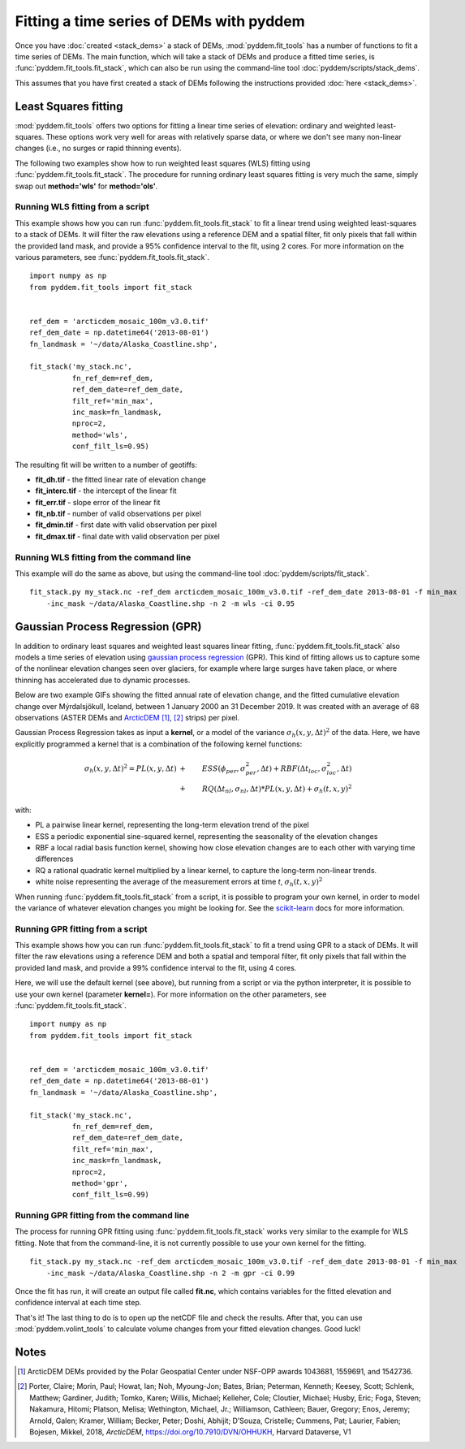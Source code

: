 Fitting a time series of DEMs with pyddem
=========================================

Once you have :doc:`created <stack_dems>` a stack of DEMs, :mod:`pyddem.fit_tools` has a number of functions to fit
a time series of DEMs. The main function, which will take a stack of DEMs and produce a fitted time series,
is :func:`pyddem.fit_tools.fit_stack`, which can also be run using the command-line tool :doc:`pyddem/scripts/stack_dems`.

This assumes that you have first created a stack of DEMs following the instructions provided :doc:`here <stack_dems>`.

Least Squares fitting
#####################
:mod:`pyddem.fit_tools` offers two options for fitting a linear time series of elevation: ordinary and weighted least-squares.
These options work very well for areas with relatively sparse data, or where we don't see many non-linear changes
(i.e., no surges or rapid thinning events).

The following two examples show how to run weighted least squares (WLS) fitting using :func:`pyddem.fit_tools.fit_stack`.
The procedure for running ordinary least squares fitting is very much the same, simply swap out **method='wls'** for
**method='ols'**.

Running WLS fitting from a script
*********************************
This example shows how you can run :func:`pyddem.fit_tools.fit_stack` to fit a linear trend using
weighted least-squares  to a stack of DEMs. It will filter the raw elevations using a reference DEM and a spatial
filter, fit only pixels that fall within the provided land mask, and provide a 95% confidence interval to the fit,
using 2 cores. For more information on the various parameters, see :func:`pyddem.fit_tools.fit_stack`.
::
    import numpy as np
    from pyddem.fit_tools import fit_stack


    ref_dem = 'arcticdem_mosaic_100m_v3.0.tif'
    ref_dem_date = np.datetime64('2013-08-01')
    fn_landmask = '~/data/Alaska_Coastline.shp',

    fit_stack('my_stack.nc',
              fn_ref_dem=ref_dem,
              ref_dem_date=ref_dem_date,
              filt_ref='min_max',
              inc_mask=fn_landmask,
              nproc=2,
              method='wls',
              conf_filt_ls=0.95)

The resulting fit will be written to a number of geotiffs:

* **fit_dh.tif** - the fitted linear rate of elevation change
* **fit_interc.tif** - the intercept of the linear fit
* **fit_err.tif** - slope error of the linear fit
* **fit_nb.tif** - number of valid observations per pixel
* **fit_dmin.tif** - first date with valid observation per pixel
* **fit_dmax.tif** - final date with valid observation per pixel

Running WLS fitting from the command line
*****************************************
This example will do the same as above, but using the command-line tool :doc:`pyddem/scripts/fit_stack`.
::
    fit_stack.py my_stack.nc -ref_dem arcticdem_mosaic_100m_v3.0.tif -ref_dem_date 2013-08-01 -f min_max
        -inc_mask ~/data/Alaska_Coastline.shp -n 2 -m wls -ci 0.95

Gaussian Process Regression (GPR)
#################################
In addition to ordinary least squares and weighted least squares linear fitting, :func:`pyddem.fit_tools.fit_stack`
also models a time series of elevation using `gaussian process regression <https://scikit-learn.org/stable/modules/gaussian_process.html>`__
(GPR). This kind of fitting allows us to capture some of the nonlinear elevation changes seen over glaciers, for
example where large surges have taken place, or where thinning has accelerated due to dynamic processes.

Below are two example GIFs showing the fitted annual rate of elevation change, and the fitted cumulative elevation change
over Mýrdalsjökull, Iceland, between 1 January 2000 an 31 December 2019. It was created with an average of 68
observations (ASTER DEMs and `ArcticDEM <https://www.pgc.umn.edu/data/arcticdem/>`__ [1]_, [2]_ strips) per pixel.

.. image:: images/Myrdals_rate.gif
    :width: 49%
.. image:: images/Myrdals_cumul.gif
    :width: 49%

Gaussian Process Regression takes as input a **kernel**, or a model of the variance :math:`\sigma_h(x,y,\Delta t)^2`
of the data. Here, we have explicitly programmed a kernel that is a combination of the following kernel functions:

.. math::
    \sigma_h(x,y,\Delta t)^2 = PL(x,y,\Delta t) &+& ESS(\phi_{per},\sigma_{per}^2,\Delta t) + RBF(\Delta t_{loc}, \sigma_{loc}^2, \Delta t) \\
        &+& RQ(\Delta t_{nl}, \sigma_{nl}, \Delta t) * PL(x,y,\Delta t) + \sigma_h(t,x,y)^2

with:

* PL a pairwise linear kernel, representing the long-term elevation trend of the pixel
* ESS a periodic exponential sine-squared kernel, representing the seasonality of the elevation changes
* RBF a local radial basis function kernel, showing how close elevation changes are to each other with varying time differences
* RQ a rational quadratic kernel multiplied by a linear kernel, to capture the long-term non-linear trends.
* white noise representing the average of the measurement errors at time *t*, :math:`\sigma_h(t,x,y)^2`

When running :func:`pyddem.fit_tools.fit_stack` from a script, it is possible to program your own kernel, in order
to model the variance of whatever elevation changes you might be looking for.
See the `scikit-learn <https://scikit-learn.org/stable/modules/gaussian_process.html#gp-kernels>`__ docs for more
information.

Running GPR fitting from a script
*********************************
This example shows how you can run :func:`pyddem.fit_tools.fit_stack` to fit a trend using
GPR to a stack of DEMs. It will filter the raw elevations using a reference DEM and both a spatial and temporal filter,
fit only pixels that fall within the provided land mask, and provide a 99% confidence interval to the fit,
using 4 cores.

Here, we will use the default kernel (see above), but running from a script or via the python interpreter, it is
possible to use your own kernel (parameter **kernel=**). For more information on the other parameters,
see :func:`pyddem.fit_tools.fit_stack`.
::
    import numpy as np
    from pyddem.fit_tools import fit_stack


    ref_dem = 'arcticdem_mosaic_100m_v3.0.tif'
    ref_dem_date = np.datetime64('2013-08-01')
    fn_landmask = '~/data/Alaska_Coastline.shp',

    fit_stack('my_stack.nc',
              fn_ref_dem=ref_dem,
              ref_dem_date=ref_dem_date,
              filt_ref='min_max',
              inc_mask=fn_landmask,
              nproc=2,
              method='gpr',
              conf_filt_ls=0.99)


Running GPR fitting from the command line
*****************************************
The process for running GPR fitting using :func:`pyddem.fit_tools.fit_stack` works very similar to the example for
WLS fitting. Note that from the command-line, it is not currently possible to use your own kernel for the fitting.
::
    fit_stack.py my_stack.nc -ref_dem arcticdem_mosaic_100m_v3.0.tif -ref_dem_date 2013-08-01 -f min_max
        -inc_mask ~/data/Alaska_Coastline.shp -n 2 -m gpr -ci 0.99

Once the fit has run, it will create an output file called **fit.nc**, which contains variables for the fitted
elevation and confidence interval at each time step.

That's it! The last thing to do is to open up the netCDF file and check the results. After that, you can use
:mod:`pyddem.volint_tools` to calculate volume changes from your fitted elevation changes. Good luck!


Notes
#####
.. [1] ArcticDEM DEMs provided by the Polar Geospatial Center under NSF-OPP awards 1043681, 1559691, and 1542736.
.. [2] Porter, Claire; Morin, Paul; Howat, Ian; Noh, Myoung-Jon; Bates, Brian; Peterman, Kenneth; Keesey, Scott;
       Schlenk, Matthew; Gardiner, Judith; Tomko, Karen; Willis, Michael; Kelleher, Cole; Cloutier, Michael; Husby, Eric;
       Foga, Steven; Nakamura, Hitomi; Platson, Melisa; Wethington, Michael, Jr.; Williamson, Cathleen; Bauer, Gregory;
       Enos, Jeremy; Arnold, Galen; Kramer, William; Becker, Peter; Doshi, Abhijit; D’Souza, Cristelle; Cummens, Pat;
       Laurier, Fabien; Bojesen, Mikkel, 2018, *ArcticDEM*, `<https://doi.org/10.7910/DVN/OHHUKH>`__, Harvard Dataverse, V1